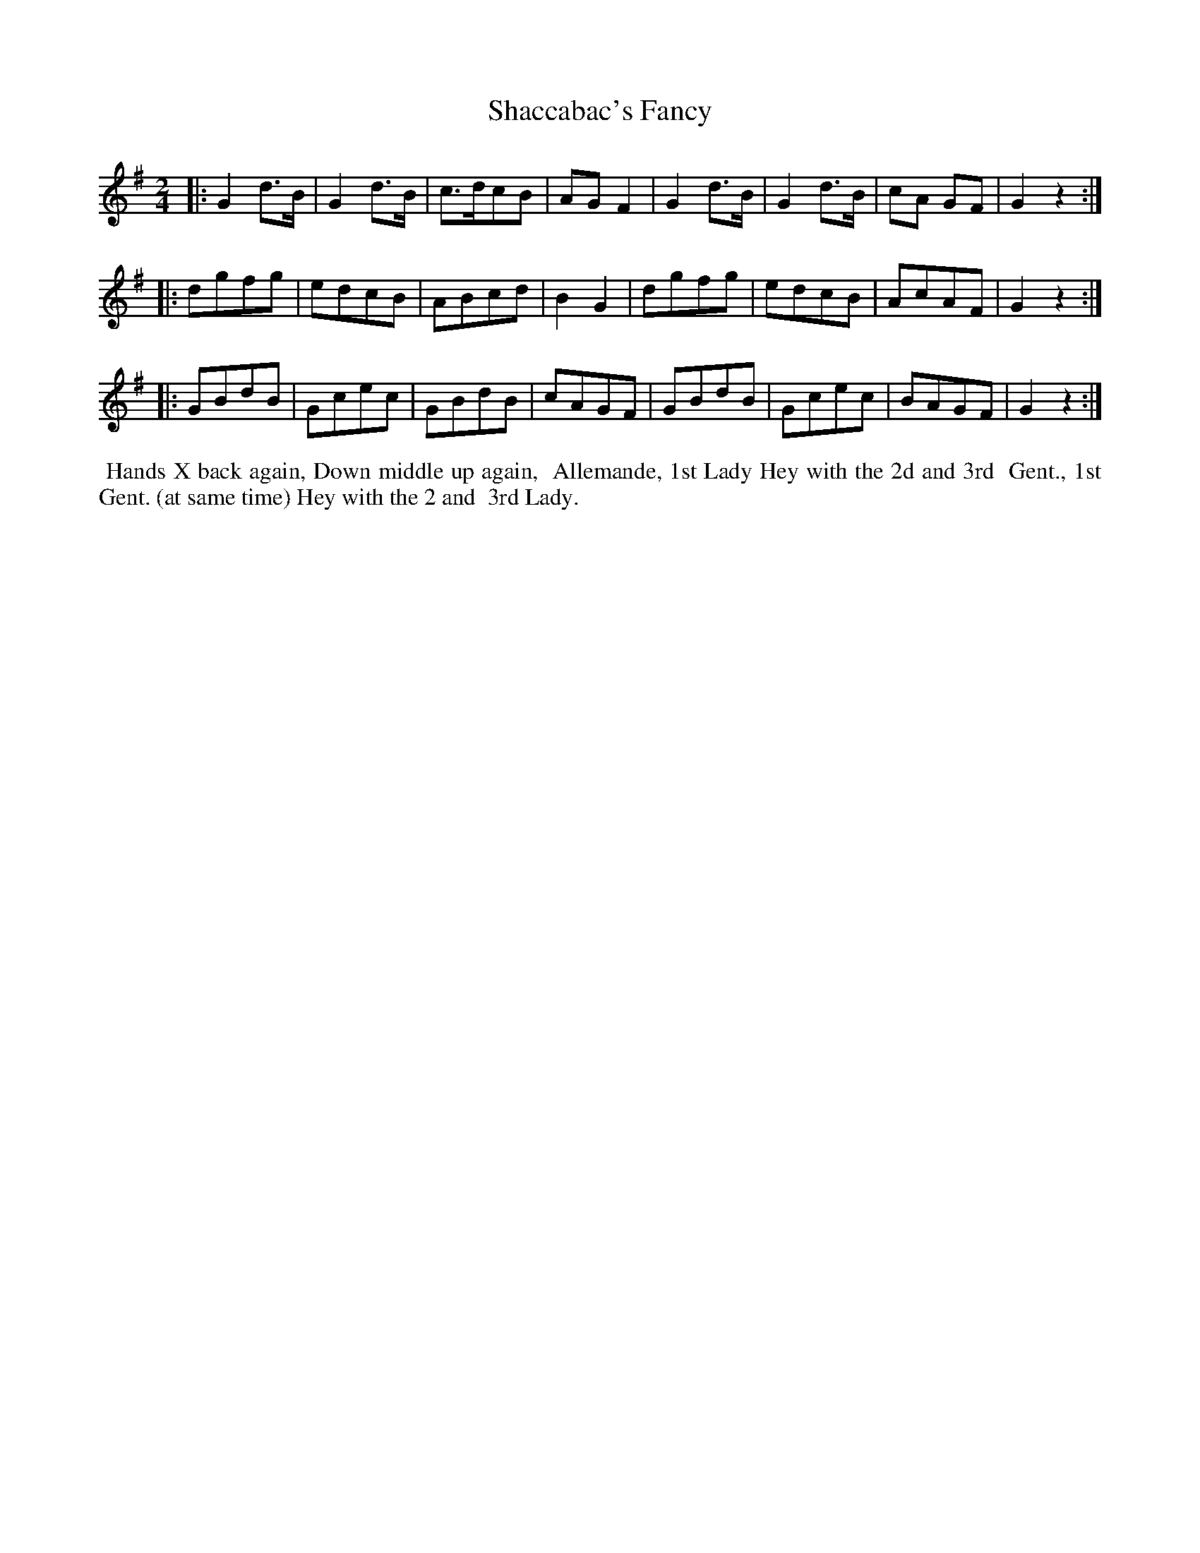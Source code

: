 X: 5
T: Shaccabac's Fancy
%R: march, reel
B: "Twenty Four Country Dances for the Year 1799", Thomas Skillern, ed. p.3 #1
F: http://www.vwml.org/browse/browse-collections-dance-tune-books/browse-skillerns1799
Z: 2014 John Chambers <jc:trillian.mit.edu>
M: 2/4
L: 1/8
K: G
|:\
G2d>B | G2d>B | c>dcB | AGF2 |\
G2d>B | G2d>B | cA GF | G2z2 :|
|:\
dgfg | edcB | ABcd | B2G2 |\
dgfg | edcB | AcAF | G2z2 :|
|:\
GBdB | Gcec | GBdB | cAGF |\
GBdB | Gcec | BAGF | G2z2 :|
%%begintext align
%% Hands X back again, Down middle up again,
%% Allemande, 1st Lady Hey with the 2d and 3rd
%% Gent., 1st Gent. (at same time) Hey with the 2 and
%% 3rd Lady.
%%endtext
